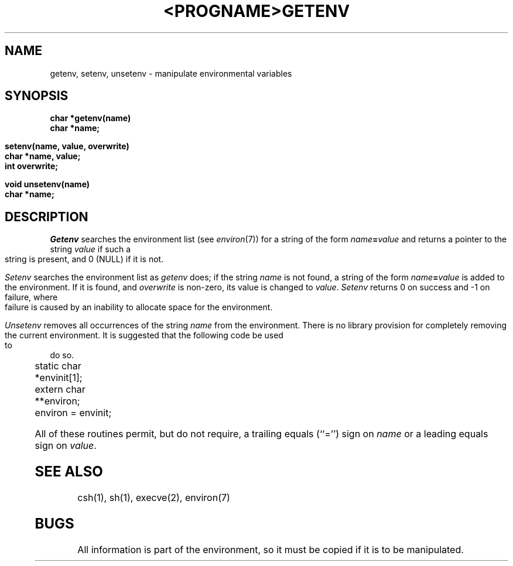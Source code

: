 .\" Copyright (c) 1988 The Regents of the University of California.
.\" All rights reserved.
.\"
.\" Redistribution and use in source and binary forms are permitted
.\" provided that the above copyright notice and this paragraph are
.\" duplicated in all such forms and that any documentation,
.\" advertising materials, and other materials related to such
.\" distribution and use acknowledge that the software was developed
.\" by the University of California, Berkeley.  The name of the
.\" University may not be used to endorse or promote products derived
.\" from this software without specific prior written permission.
.\" THIS SOFTWARE IS PROVIDED ``AS IS'' AND WITHOUT ANY EXPRESS OR
.\" IMPLIED WARRANTIES, INCLUDING, WITHOUT LIMITATION, THE IMPLIED
.\" WARRANTIES OF MERCHANTIBILITY AND FITNESS FOR A PARTICULAR PURPOSE.
.\"
.\"	@(#)getenv.3	6.5 (Berkeley) 9/24/88
.\"
.TH <PROGNAME> <SECTION> ""
.TH GETENV 3 ""
.AT 3
.SH NAME
getenv, setenv, unsetenv \- manipulate environmental variables
.SH SYNOPSIS
.nf
.B char *getenv(name)
.B char *name;
.PP
.B setenv(name, value, overwrite)
.B char *name, value;
.B int overwrite;
.PP
.B void unsetenv(name)
.B char *name;
.fi
.SH DESCRIPTION
\fIGetenv\fP searches the environment list (see \fIenviron\fP(7))
for a string of the form \fIname\fP\fB=\fP\fIvalue\fP and returns
a pointer to the string \fIvalue\fP if such a string is present,
and 0 (NULL) if it is not.
.PP
\fISetenv\fP searches the environment list as \fIgetenv\fP does; if
the string \fIname\fP is not found, a string of the form
\fIname\fP\fB=\fP\fIvalue\fP is added to the environment.  If it is
found, and \fIoverwrite\fP is non-zero, its value is changed to
\fIvalue\fP.  \fISetenv\fP returns 0 on success and -1 on failure,
where failure is caused by an inability to allocate space for the
environment.
.PP
\fIUnsetenv\fP removes all occurrences of the string \fIname\fP from
the environment.  There is no library provision for completely removing
the current environment.  It is suggested that the following code be
used to do so.
.PP
.nf
	static char	*envinit[1];
	extern char	**environ;
	environ = envinit;
.fi
.PP
All of these routines permit, but do not require, a trailing equals
(``='') sign on \fIname\fP or a leading equals sign on \fIvalue\fP.
.SH SEE ALSO
csh(1), sh(1), execve(2), environ(7)
.SH BUGS
All information is part of the environment, so it must be copied
if it is to be manipulated.

